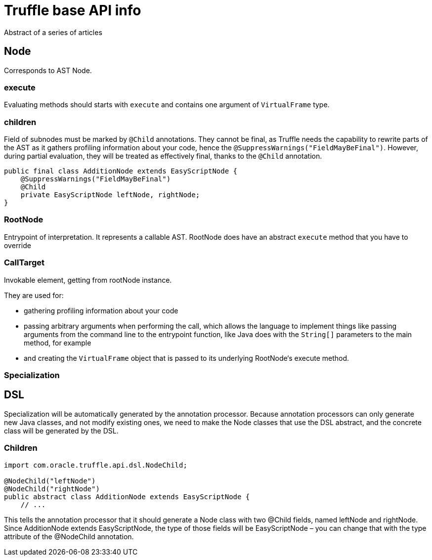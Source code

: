 = Truffle base API info

Abstract of a series of articles

== Node

Corresponds to AST Node.

=== execute

Evaluating methods should starts with `execute` and contains one argument of `VirtualFrame` type.

=== children

Field of subnodes must be marked by `@Child` annotations.
They cannot be final, as Truffle needs the capability to rewrite parts of the AST as it gathers profiling information about your code, hence the `@SuppressWarnings("FieldMayBeFinal")`.
However, during partial evaluation, they will be treated as effectively final, thanks to the `@Child` annotation.

[source,java]
----
public final class AdditionNode extends EasyScriptNode {
    @SuppressWarnings("FieldMayBeFinal")
    @Child
    private EasyScriptNode leftNode, rightNode;
}
----

=== RootNode

Entrypoint of interpretation.
It represents a callable AST.
RootNode does have an abstract `execute` method that you have to override

=== CallTarget

Invokable element, getting from rootNode instance.

They are used for:

* gathering profiling information about your code
* passing arbitrary arguments when performing the call, which allows the language to implement things like passing arguments from the command line to the entrypoint function, like Java does with the `String[]` parameters to the main method, for example
* and creating the `VirtualFrame` object that is passed to its underlying RootNode‘s execute method.

=== Specialization

== DSL

Specialization will be automatically generated by the annotation processor.
Because annotation processors can only generate new Java classes, and not modify existing ones, we need to make the Node classes that use the DSL abstract, and the concrete class will be generated by the DSL.

=== Children

[source,java]
----
import com.oracle.truffle.api.dsl.NodeChild;

@NodeChild("leftNode")
@NodeChild("rightNode")
public abstract class AdditionNode extends EasyScriptNode {
    // ...

----

This tells the annotation processor that it should generate a Node class with two @Child fields, named leftNode and rightNode.
Since AdditionNode extends EasyScriptNode, the type of those fields will be EasyScriptNode – you can change that with the type attribute of the @NodeChild annotation.



